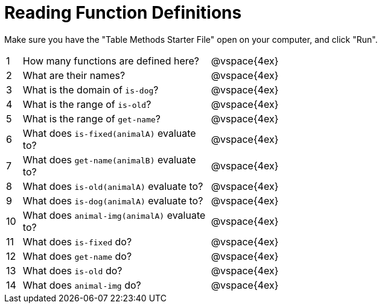 = Reading Function Definitions

Make sure you have the "Table Methods Starter File" open on your computer, and click "Run".

[cols="^.^1,.^12,.>20"]
|===
|1| How many functions are defined here?| @vspace{4ex}
|2| What are their names?| @vspace{4ex}
|3| What is the domain of `is-dog`?| @vspace{4ex}
|4| What is the range of `is-old`?| @vspace{4ex}
|5| What is the range of `get-name`?| @vspace{4ex}
|6| What does `is-fixed(animalA)` evaluate to?| @vspace{4ex}
|7| What does `get-name(animalB)` evaluate to?|@vspace{4ex}
|8| What does `is-old(animalA)` evaluate to?|@vspace{4ex}
|9| What does `is-dog(animalA)` evaluate to?|@vspace{4ex}
|10| What does `animal-img(animalA)` evaluate to?|@vspace{4ex}
|11| What does `is-fixed` do?|@vspace{4ex}
|12| What does `get-name` do?|@vspace{4ex}
|13| What does `is-old` do?|@vspace{4ex}
|14| What does `animal-img` do?|@vspace{4ex}
|===